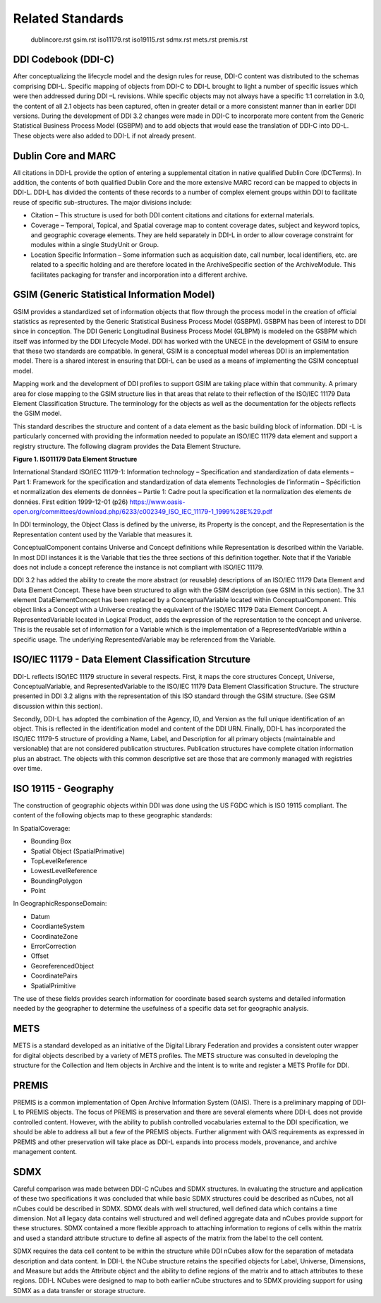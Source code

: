 ******************
Related Standards
******************
   dublincore.rst
   gsim.rst
   iso11179.rst
   iso19115.rst
   sdmx.rst
   mets.rst
   premis.rst
   
DDI Codebook (DDI-C) 
------------------------------------------

After conceptualizing the lifecycle model and the design rules for reuse, DDI-C content was distributed to the schemas comprising DDI-L.
Specific mapping of objects from DDI-C to DDI-L brought to light a number of specific issues which were then addressed during DDI –L
revisions. While specific objects may not always have a specific 1:1 correlation in 3.0, the content of all 2.1 objects has been captured,
often in greater detail or a more consistent manner than in earlier DDI versions. During the development of DDI 3.2 changes were made in DDI-C
to incorporate more content from the Generic Statistical Business Process Model (GSBPM) and to add objects that would ease the translation
of DDI-C into DD-L. These objects were also added to DDI-L if not already present.

Dublin Core and MARC
--------------------

All citations in DDI-L provide the option of entering a supplemental citation in native qualified Dublin Core (DCTerms). In addition, the
contents of both qualified Dublin Core and the more extensive MARC record can be mapped to objects in DDI-L. DDI-L has divided the contents
of these records to a number of complex element groups within DDI to facilitate reuse of specific sub-structures. The major divisions
include:

-  Citation – This structure is used for both DDI content citations and citations for external materials.
-  Coverage – Temporal, Topical, and Spatial coverage map to content coverage dates, subject and keyword topics, and geographic coverage
   elements. They are held separately in DDI-L in order to allow coverage constraint for modules within a single StudyUnit or Group.
-  Location Specific Information – Some information such as acquisition date, call number, local identifiers, etc. are related to a specific
   holding and are therefore located in the ArchiveSpecific section of the ArchiveModule. This facilitates packaging for transfer and
   incorporation into a different archive.

GSIM (Generic Statistical Information Model)
--------------------------------------------

GSIM provides a standardized set of information objects that flow
through the process model in the creation of official statistics as
represented by the Generic Statistical Business Process Model (GSBPM).
GSBPM has been of interest to DDI since in conception. The DDI Generic
Longitudinal Business Process Model (GLBPM) is modeled on the GSBPM
which itself was informed by the DDI Lifecycle Model. DDI has worked
with the UNECE in the development of GSIM to ensure that these two
standards are compatible. In general, GSIM is a conceptual model whereas
DDI is an implementation model. There is a shared interest in ensuring
that DDI-L can be used as a means of implementing the GSIM conceptual
model.

Mapping work and the development of DDI profiles to support GSIM are
taking place within that community. A primary area for close mapping to
the GSIM structure lies in that areas that relate to their reflection of
the ISO/IEC 11179 Data Element Classification Structure. The terminology
for the objects as well as the documentation for the objects reflects
the GSIM model.

This standard describes the structure and content of a data element as
the basic building block of information. DDI -L is particularly
concerned with providing the information needed to populate an ISO/IEC
11179 data element and support a registry structure. The following
diagram provides the Data Element Structure.

**Figure 1.  ISO11179 Data Element Structure**

.. |figure1| image:: ../images/iso_1179_data_element_structure.png

|figure1|

International Standard ISO/IEC 11179-1: Information technology – Specification and standardization of data elements – Part 1: Framework
for the specification and standardization of data elements Technologies de l’informatin – Spécifiction et normalization des elements de données
– Partie 1: Cadre pout la specification et la normalization des elements de données. First edition 1999-12-01 (p26)
https://www.oasis-open.org/committees/download.php/6233/c002349_ISO_IEC_11179-1_1999%28E%29.pdf

In DDI terminology, the Object Class is defined by the universe, its Property is the concept, and the Representation is the Representation
content used by the Variable that measures it. 

ConceptualComponent contains Universe and Concept definitions while Representation is described within the Variable. In most DDI instances
it is the Variable that ties the three sections of this definition together. Note that if the Variable does not include a concept reference
the instance is not compliant with ISO/IEC 11179.

DDI 3.2 has added the ability to create the more abstract (or reusable) descriptions of an ISO/IEC 11179 Data Element and Data Element Concept.
These have been structured to align with the GSIM description (see GSIM in this section). The 3.1 element DataElementConcept has been replaced
by a ConceptualVariable located within ConceptualComponent. This object links a Concept with a Universe creating the equivalent of the ISO/IEC
11179 Data Element Concept. A RepresentedVariable located in Logical Product, adds the expression of the representation to the concept and
universe. This is the reusable set of information for a Variable which is the implementation of a RepresentedVariable within a specific usage.
The underlying RepresentedVariable may be referenced from the Variable.

ISO/IEC 11179 - Data Element Classification Strcuture
-------------------------------------------------------

DDI-L reflects ISO/IEC 11179 structure in several respects. First, it maps the core structures Concept, Universe, ConceptualVariable, and
RepresentedVariable to the ISO/IEC 11179 Data Element Classification Structure. The structure presented in DDI 3.2 aligns with the
representation of this ISO standard through the GSIM structure. (See GSIM discussion within this section).

Secondly, DDI-L has adopted the combination of the Agency, ID, and Version as the full unique identification of an object. This is
reflected in the identification model and content of the DDI URN. Finally, DDI-L has incorporated the ISO/IEC 11179-5 structure of
providing a Name, Label, and Description for all primary objects (maintainable and versionable) that are not considered publication
structures. Publication structures have complete citation information plus an abstract. The objects with this common descriptive set are those
that are commonly managed with registries over time.

ISO 19115 - Geography
---------------------

The construction of geographic objects within DDI was done using the US
FGDC which is ISO 19115 compliant. The content of the following objects
map to these geographic standards:

In SpatialCoverage:

-  Bounding Box
-  Spatial Object (SpatialPrimative)
-  TopLevelReference
-  LowestLevelReference
-  BoundingPolygon
-  Point

In GeographicResponseDomain:

-  Datum
-  CoordianteSystem
-  CoordinateZone
-  ErrorCorrection
-  Offset
-  GeoreferencedObject
-  CoordinatePairs
-  SpatialPrimitive

The use of these fields provides search information for coordinate based search systems and detailed information needed by the geographer to
determine the usefulness of a specific data set for geographic analysis.

METS
----

METS is a standard developed as an initiative of the Digital Library Federation and provides a consistent outer wrapper for digital objects
described by a variety of METS profiles. The METS structure was consulted in developing the structure for the Collection and Item
objects in Archive and the intent is to write and register a METS Profile for DDI.

PREMIS
-------

PREMIS is a common implementation of Open Archive Information System (OAIS). There is a preliminary mapping of DDI-L to PREMIS objects. The
focus of PREMIS is preservation and there are several elements where DDI-L does not provide controlled content. However, with the ability to
publish controlled vocabularies external to the DDI specification, we should be able to address all but a few of the PREMIS objects. Further
alignment with OAIS requirements as expressed in PREMIS and other preservation will take place as DDI-L expands into process models,
provenance, and archive management content.

SDMX
----

Careful comparison was made between DDI-C nCubes and SDMX structures. In evaluating the structure and application of these two specifications it
was concluded that while basic SDMX structures could be described as nCubes, not all nCubes could be described in SDMX. SDMX deals with well
structured, well defined data which contains a time dimension. Not all legacy data contains well structured and well defined aggregate data and
nCubes provide support for these structures. SDMX contained a more flexible approach to attaching information to regions of cells within
the matrix and used a standard attribute structure to define all aspects of the matrix from the label to the cell content.

SDMX requires the data cell content to be within the structure while DDI nCubes allow for the separation of metadata description and data content. In DDI-L the NCube
structure retains the specified objects for Label, Universe, Dimensions, and Measure but adds the Attribute object and the ability to define
regions of the matrix and to attach attributes to these regions. DDI-L NCubes were designed to map to both earlier nCube structures and to SDMX
providing support for using SDMX as a data transfer or storage structure.


